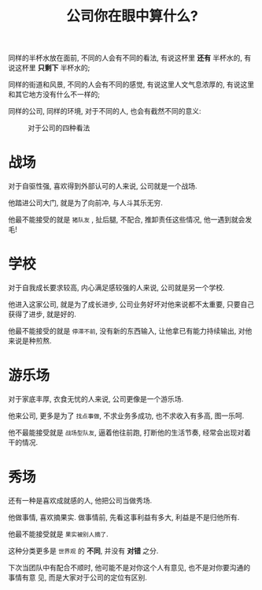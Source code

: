 #+title: 公司你在眼中算什么?
#+options: toc:nil num:nil

同样的半杯水放在面前, 不同的人会有不同的看法, 有说这杯里 *还有* 半杯水的, 有说这杯里 *只剩下* 半杯水的;

同样的街道和风景, 不同的人会有不同的感觉, 有说这里人文气息浓厚的, 有说这里和其它地方没有什么不一样的;

同样的公司, 同样的环境, 对于不同的人, 也会有截然不同的意义:

#+caption: 对于公司的四种看法
[[../images/what-company-means.png]]


* 战场
对于自驱性强, 喜欢得到外部认可的人来说, 公司就是一个战场.

他踏进公司大门, 就是为了向前冲, 与人斗其乐无穷.

他最不能接受的就是 =猪队友= , 扯后腿, 不配合, 推卸责任这些情况, 他一遇到就会发毛!

* 学校
对于自我成长要求较高, 内心满足感较强的人来说, 公司就是另一个学校.

他进入这家公司, 就是为了成长进步, 公司业务好坏对他来说都不太重要, 只要自己获得了进步, 就是好的.

他最不能接受的就是 =停滞不前=, 没有新的东西输入, 让他拿已有能力持续输出, 对他来说是种煎熬.

* 游乐场
对于家底丰厚, 衣食无忧的人来说, 公司更像是一个游乐场.

他来公司, 更多是为了 =找点事做=, 不求业务多成功, 也不求收入有多高, 图一乐呵.

他不最能接受就是 =战场型队友=, 逼着他往前跑, 打断他的生活节奏, 经常会出现对着干的情况.

* 秀场
还有一种是喜欢成就感的人, 他把公司当做秀场.

他做事情, 喜欢摘果实. 做事情前, 先看这事利益有多大, 利益是不是归他所有.

他最不能接受就是 =果实被别人摘了=.


这种分类更多是 =世界观= 的 *不同*, 并没有 *对错* 之分.

下次当团队中有配合不顺时, 他可能不是对你这个人有意见, 也不是对你要沟通的事情有意
见, 而是大家对于公司的定位有区别.
